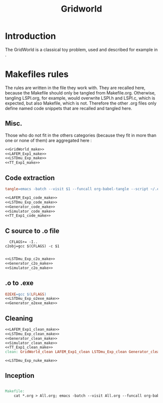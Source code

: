 #+TITLE: Gridworld
* Introduction
  The GridWorld is a classical toy problem, used and described for example in \cite{ng2000algorithms}.
* Makefiles rules
  The rules are written in the file they work with. They are recalled here, because the Makefile should only be tangled from Makefile.org. Otherwise, tangling LSPI.org, for example, would overwrite LSPI.h and LSPI.c, which is expected, but also Makefile, which is not. Therefore the other .org files only define named code snippets that are recalled and tangled here.
** Misc.
Those who do not fit in the others categories (because they fit in more than one or none of them) are aggregated here :
  #+begin_src makefile :tangle Makefile :noweb yes
<<GridWorld_make>>
<<LAFEM_Exp1_make>>
<<LSTDmu_Exp_make>>
<<TT_Exp1_make>>
  #+end_src
** Code extraction
  #+begin_src makefile :tangle Makefile :noweb yes
tangle=emacs -batch --visit $1 --funcall org-babel-tangle --script ~/.emacs

<<LAFEM_Exp1_code_make>>
<<LSTDmu_Exp_code_make>>
<<Generator_code_make>>
<<Simulator_code_make>>
<<TT_Exp1_code_make>>
  #+end_src
** C source to .o file
  #+begin_src make :tangle Makefile :noweb yes
  CFLAGS+= -I..
c2obj=gcc $(CFLAGS) -c $1

   #+end_src
  #+begin_src makefile :tangle Makefile :noweb yes
<<LSTDmu_Exp_c2o_make>>
<<Generator_c2o_make>>
<<Simulator_c2o_make>>
  #+end_src
** .o to .exe
  #+begin_src makefile :tangle Makefile :noweb yes
O2EXE=gcc $(LFLAGS)
<<LSTDmu_Exp_o2exe_make>>
<<Generator_o2exe_make>>
  #+end_src

** Cleaning
    #+begin_src makefile :tangle Makefile :noweb yes
<<LAFEM_Exp1_clean_make>>
<<LSTDmu_Exp_clean_make>>
<<Generator_clean_make>>
<<Simulator_clean_make>>
<<TT_Exp1_clean_make>>
clean: GridWorld_clean LAFEM_Exp1_clean LSTDmu_Exp_clean Generator_clean Simulator_clean TT_Exp1_clean

<<LSTDmu_Exp_nuke_make>>
    #+end_src

** Inception

   #+begin_src makefile :tangle Makefile :noweb yes

Makefile:
	cat *.org > All.org; emacs -batch --visit All.org --funcall org-babel-tangle --script ~/.emacs; rm All.org
   #+end_src
